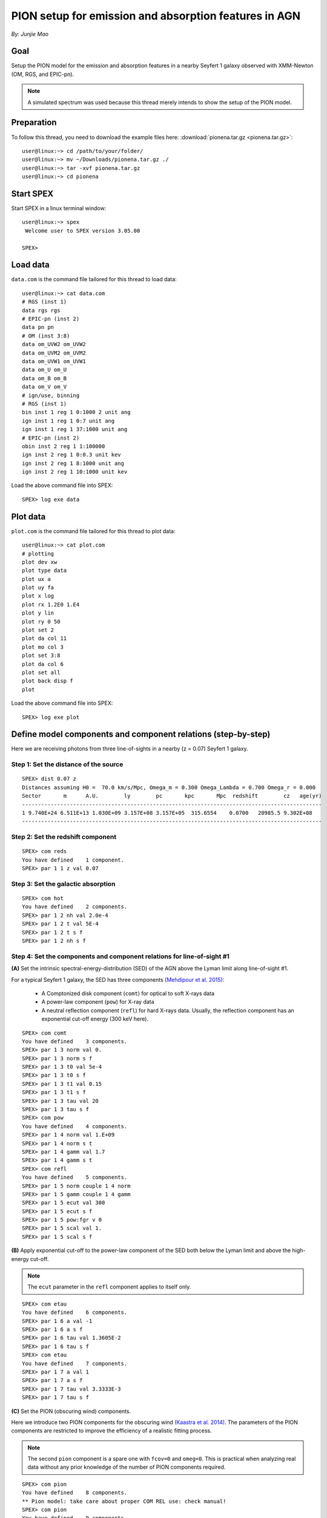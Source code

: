 .. _sec:pionena:

PION setup for emission and absorption features in AGN
======================================================

.. highlight:: none

*By: Junjie Mao*

Goal
----

Setup the PION model for the emission and absorption features in a nearby
Seyfert 1 galaxy observed with XMM-Newton (OM, RGS, and EPIC-pn).

.. note:: A simulated spectrum was used because this thread merely intends
   to show the setup of the PION model.

Preparation
-----------

To follow this thread, you need to download the example files here:
:download:`pionena.tar.gz <pionena.tar.gz>`::

   user@linux:~> cd /path/to/your/folder/
   user@linux:~> mv ~/Downloads/pionena.tar.gz ./
   user@linux:~> tar -xvf pionena.tar.gz
   user@linux:~> cd pionena


Start SPEX
----------

Start SPEX in a linux terminal window::

   user@linux:~> spex
    Welcome user to SPEX version 3.05.00

   SPEX>

Load data
---------

``data.com`` is the command file tailored for this thread to load data::

   user@linux:~> cat data.com
   # RGS (inst 1)
   data rgs rgs
   # EPIC-pn (inst 2)
   data pn pn
   # OM (inst 3:8)
   data om_UVW2 om_UVW2
   data om_UVM2 om_UVM2
   data om_UVW1 om_UVW1
   data om_U om_U
   data om_B om_B
   data om_V om_V
   # ign/use, binning
   # RGS (inst 1)
   bin inst 1 reg 1 0:1000 2 unit ang
   ign inst 1 reg 1 0:7 unit ang
   ign inst 1 reg 1 37:1000 unit ang
   # EPIC-pn (inst 2)
   obin inst 2 reg 1 1:100000
   ign inst 2 reg 1 0:0.3 unit kev
   ign inst 2 reg 1 8:1000 unit ang
   ign inst 2 reg 1 10:1000 unit kev

Load the above command file into SPEX::

   SPEX> log exe data

Plot data
---------

``plot.com`` is the command file tailored for this thread to plot data::

   user@linux:~> cat plot.com
   # plotting
   plot dev xw
   plot type data
   plot ux a
   plot uy fa
   plot x log
   plot rx 1.2E0 1.E4
   plot y lin
   plot ry 0 50
   plot set 2
   plot da col 11
   plot mo col 3
   plot set 3:8
   plot da col 6
   plot set all
   plot back disp f
   plot

Load the above command file into SPEX::

   SPEX> log exe plot

.. figure:: pionena1.png
   :width: 600

Define model components and component relations (step-by-step)
--------------------------------------------------------------

Here we are receiving photons from three line-of-sights in a nearby (z = 0.07)
Seyfert 1 galaxy.

.. figure:: pionena2.png
   :width: 600

Step 1: Set the distance of the source
''''''''''''''''''''''''''''''''''''''

::

    SPEX> dist 0.07 z
    Distances assuming H0 =  70.0 km/s/Mpc, Omega_m = 0.300 Omega_Lambda = 0.700 Omega_r = 0.000
    Sector       m      A.U.        ly        pc       kpc       Mpc  redshift        cz   age(yr)
    ----------------------------------------------------------------------------------------------
    1 9.740E+24 6.511E+13 1.030E+09 3.157E+08 3.157E+05  315.6554    0.0700   20985.5 9.302E+08
    ----------------------------------------------------------------------------------------------

Step 2: Set the redshift component
''''''''''''''''''''''''''''''''''

::

    SPEX> com reds
    You have defined    1 component.
    SPEX> par 1 1 z val 0.07

Step 3: Set the galactic absorption
'''''''''''''''''''''''''''''''''''

::

    SPEX> com hot
    You have defined    2 components.
    SPEX> par 1 2 nh val 2.0e-4
    SPEX> par 1 2 t val 5E-4
    SPEX> par 1 2 t s f
    SPEX> par 1 2 nh s f

Step 4: Set the components and component relations for line-of-sight #1
'''''''''''''''''''''''''''''''''''''''''''''''''''''''''''''''''''''''

**(A)** Set the intrinsic spectral-energy-distribution (SED) of the AGN above
the Lyman limit along line-of-sight #1.

For a typical Seyfert 1 galaxy, the SED has three components `(Mehdipour et al.
2015) <https://ui.adsabs.harvard.edu/abs/2015A%26A...575A..22M/abstract>`_:

  - A Comptonized disk component (``comt``) for optical to soft X-rays data
  - A power-law component (``pow``) for X-ray data
  - A neutral reflection component (``refl``) for hard X-rays data. Usually, the
    reflection component has an exponential cut-off energy (300 keV here).

::

    SPEX> com comt
    You have defined    3 components.
    SPEX> par 1 3 norm val 0.
    SPEX> par 1 3 norm s f
    SPEX> par 1 3 t0 val 5e-4
    SPEX> par 1 3 t0 s f
    SPEX> par 1 3 t1 val 0.15
    SPEX> par 1 3 t1 s f
    SPEX> par 1 3 tau val 20
    SPEX> par 1 3 tau s f
    SPEX> com pow
    You have defined    4 components.
    SPEX> par 1 4 norm val 1.E+09
    SPEX> par 1 4 norm s t
    SPEX> par 1 4 gamm val 1.7
    SPEX> par 1 4 gamm s t
    SPEX> com refl
    You have defined    5 components.
    SPEX> par 1 5 norm couple 1 4 norm
    SPEX> par 1 5 gamm couple 1 4 gamm
    SPEX> par 1 5 ecut val 300
    SPEX> par 1 5 ecut s f
    SPEX> par 1 5 pow:fgr v 0
    SPEX> par 1 5 scal val 1.
    SPEX> par 1 5 scal s f

**(B)** Apply exponential cut-off to the power-law component of the SED both
below the Lyman limit and above the high-energy cut-off.

.. note:: The ``ecut`` parameter in the ``refl`` component applies to
   itself only.

::

    SPEX> com etau
    You have defined    6 components.
    SPEX> par 1 6 a val -1
    SPEX> par 1 6 a s f
    SPEX> par 1 6 tau val 1.3605E-2
    SPEX> par 1 6 tau s f
    SPEX> com etau
    You have defined    7 components.
    SPEX> par 1 7 a val 1
    SPEX> par 1 7 a s f
    SPEX> par 1 7 tau val 3.3333E-3
    SPEX> par 1 7 tau s f

**(C)** Set the PION (obscuring wind) components.

Here we introduce two PION components for the obscuring wind `(Kaastra et al.
2014) <https://ui.adsabs.harvard.edu/abs/2014Sci...345...64K/abstract>`_.
The parameters of the PION components are restricted to improve the efficiency
of a realistic fitting process.

.. note:: The second ``pion`` component is a spare one with ``fcov=0``
   and ``omeg=0``. This is practical when analyzing real data without any
   prior knowledge of the number of PION components required.

::

    SPEX> com pion
    You have defined    8 components.
    ** Pion model: take care about proper COM REL use: check manual!
    SPEX> com pion
    You have defined    9 components.
    ** Pion model: take care about proper COM REL use: check manual!
    SPEX> par 1 8:9 nh range 1.E-7:1.E1
    SPEX> par 1 8:9 xil range -5:5
    SPEX> par 1 8 nh val 5.E-02
    SPEX> par 1 8 xil val 0.0
    SPEX> par 1 8 zv val -3000
    SPEX> par 1 8 zv s t
    SPEX> par 1 8 v val 1100
    SPEX> par 1 8 v s t
    SPEX> par 1 9 nh val 1.E-7
    SPEX> par 1 9 nh s f
    SPEX> par 1 9 xil val 0
    SPEX> par 1 9 xil s f
    SPEX> par 1 9 fcov val 0
    SPEX> par 1 9 omega val 0

**(D)** Set the PION (warm absorber) components.

Here we introduce three PION components for the X-ray warm absorber.
``omeg=1.E-7`` refers to a negligible solid angle (:math:`\Omega`) subtended by
the PION component with respect to the nucleus (omeg = :math:`\Omega / 4 \pi`).

.. note:: To see the density effect of the absorption features, it is
   necessary to set a non-zero ``omeg`` value.

::

    SPEX> com pion
    You have defined    10 components.
    ** Pion model: take care about proper COM REL use: check manual!
    SPEX> com pion
    You have defined    11 components.
    ** Pion model: take care about proper COM REL use: check manual!
    SPEX> com pion
    You have defined    12 components.
    ** Pion model: take care about proper COM REL use: check manual!
    SPEX> par 1 10:12 nh range 1.E-7:1.E1
    SPEX> par 1 10:12 xil range -5:5
    SPEX> par 1 10:12 omeg range 0:1
    SPEX> par 1 10 nh val 5.E-03
    SPEX> par 1 10 xil val 2.7
    SPEX> par 1 10 zv val -500
    SPEX> par 1 10 zv s t
    SPEX> par 1 10 v val 100
    SPEX> par 1 10 v s t
    SPEX> par 1 10 omeg val 1.E-7
    SPEX> par 1 11 nh val 2.E-03
    SPEX> par 1 11 xil val 1.6
    SPEX> par 1 11 zv val -100
    SPEX> par 1 11 zv s t
    SPEX> par 1 11 v val 50
    SPEX> par 1 11 v s t
    SPEX> par 1 11 omeg val 1.E-7
    SPEX> par 1 12 nh val 1.E-7
    SPEX> par 1 12 xil val 0
    SPEX> par 1 12 fcov val 0
    SPEX> par 1 12 omega val 0

**(E)** Set the component relation for line-of-sight #1.

.. note:: Photons from both the Comptonized disk and power-law components
   are screened by the obscuring wind and warm absorber components at the
   redshift of the target, as well as the galactic absorption before reaching
   the detector. Photons from the neutral reflection component is assumed not
   to be screened by the obscuring wind and warm absorber for simplicity.
   It is still redshifted and requires the galactic absorption.

::

    SPEX> com rel 3 8,9,10,11,12,1,2
    SPEX> com rel 4 6,7,8,9,10,11,12,1,2
    SPEX> com rel 5 1,2

**(F)** Set the component relation for the PION components. Assuming that the
obscuring wind and warm absorber components closer to the central engine
are defined first (with a smaller component index), photons transmitted
from the inner PION components (with a nonzero ``omeg`` value) are screened
by all the outer PION components at the redshift of the target, as well as
the galactic absorption before reaching the detector.

::

    SPEX> com rel 8 9,10,11,12,1,2
    SPEX> com rel 9 10,11,12,1,2
    SPEX> com rel 10 11,12,1,2
    SPEX> com rel 11 12,1,2
    SPEX> com rel 12 1,2

Step 5: Set the components and component relations for line-of-sights #2 and #3
'''''''''''''''''''''''''''''''''''''''''''''''''''''''''''''''''''''''''''''''

**(A)** Set the AGN SED above the Lyman limit along line-of-sights #2a and #3a.

..  note:: Here we assume that the photoionizing SED for the X-ray broad
    emission PION component(s) is set to be the same as that for the obscuring
    wind and warm absorber. This simplification assumes that the X-ray
    broad-line region respond to the photoionizing SED instantaneously. Because
    the X-ray broad-line region is typically a few lightdays away from the
    central engine and it has a relatively high density. On the other hand, the
    photoionizing SED for the X-ray narrow emission PION component(s) is set to
    a long-term averaged SED. This simplification assumes that the X-ray
    narrow-line region is in a steady state, i.e. it varies slightly around a
    mean value corresponding to the mean flux level over time. Because the
    X-ray narrow-line region is typically a few parsecs away from the central
    engine and it has a relatively low density. Readers are referred to `Silva
    et al. 2016 <https://ui.adsabs.harvard.edu/abs/2016A%26A...596A..79S/abstract>`_
    for a detailed spectral timing study.

::

    SPEX> com comt
    You have defined    13 components.
    SPEX> par 1 13 norm:type couple 1 3 norm:type
    SPEX> com pow
    You have defined    14 components.
    SPEX> par 1 14 norm:lum couple 1 4 norm:lum
    SPEX> com comt
    You have defined    15 components.
    SPEX> par 1 15 norm val 1.E12
    SPEX> par 1 15 norm s f
    SPEX> par 1 15 t0 val 3.E-4
    SPEX> par 1 15 t0 s f
    SPEX> par 1 15 t1 val 0.125
    SPEX> par 1 15 t1 s f
    SPEX> par 1 15 tau val 20
    SPEX> par 1 15 tau s f
    SPEX> com pow
    You have defined    16 components.
    SPEX> par 1 16 norm val 6.E9
    SPEX> par 1 16 norm s f
    SPEX> par 1 16 gamm val 1.6
    SPEX> par 1 16 gamm s f

**(B)** Apply exponential cut-off to the above AGN SEDs at all energies
because these photons do not reach us (dashed gray lines in Figure 1).

::

    SPEX> com etau
    You have defined    17 components.
    SPEX> par 1 17 tau val 1.E3
    SPEX> par 1 17 tau s f
    SPEX> par 1 17 a val 0
    SPEX> par 1 17 a s f

**(C)** Set the PION (emission) components.

Here we introduce three PION components. The parameters of the PION components
are restricted to improve the efficiency of a realistic fitting process.
``fcov=0`` for the emission PION components.

..  note:: The first ``pion`` component refers to the X-ray broad-line
    region. The second ``pion`` component refers to the X-ray narrow-line
    region. The third ``pion`` component is a spare one with ``fcov=0`` and
    ``omeg=0``. This is practical when analyzing real data without any prior
    knowledge of the number of PION components required.

::

    SPEX> com pion
    You have defined    18 components.
    ** Pion model: take care about proper COM REL use: check manual!
    SPEX> com pion
    You have defined    19 components.
    ** Pion model: take care about proper COM REL use: check manual!
    SPEX> com pion
    You have defined    20 components.
    ** Pion model: take care about proper COM REL use: check manual!
    SPEX> par 1 16:18 nh range 1.E-7:1.E1
    SPEX> par 1 16:18 xil range -5:5
    SPEX> par 1 16:18 omeg range 0:1
    SPEX> par 1 16 nh val 8.E-02
    SPEX> par 1 16 xil val 0.8
    SPEX> par 1 16 zv val 0
    SPEX> par 1 16 zv s f
    SPEX> par 1 16 v val 100
    SPEX> par 1 16 v s f
    SPEX> par 1 16 omeg val 3.E-2
    SPEX> par 1 16 omeg s t
    SPEX> par 1 17 nh val 5.E-02
    SPEX> par 1 17 xil val 2.3
    SPEX> par 1 17 zv val 0
    SPEX> par 1 17 zv s f
    SPEX> par 1 17 v val 240
    SPEX> par 1 17 v s t
    SPEX> par 1 17 omeg val 5.E-2
    SPEX> par 1 17 omeg s t
    SPEX> par 1 18 nh val 1.E-7
    SPEX> par 1 18 nh s f
    SPEX> par 1 18 xil val 0
    SPEX> par 1 18 xil s f
    SPEX> par 1 18 fcov val 0
    SPEX> par 1 18 omeg val 0

**(D)** Set the broadening due to macroscopic motion for the PION (emission)
components.

..  note:: The ``v`` parameter in PION components refer to the microscopic
    (i.e. turbulent) motion. The macroscopic motion refers to the rotation
    around the black hole. For the X-ray broad emission lines, the macroscopic
    motion dominates the broadening. For the X-ray narrow emission lines, the
    microscopic and macroscopic motion are often degenerate (`Mao et al. 2018
    <https://ui.adsabs.harvard.edu/abs/2018A%26A...612A..18M/abstract>`_). The
    second and third ``vgau`` components are spare.

::

    SPEX> com vgau
    You have defined    21 components.
    par 1 21 sig val 7.E3
    par 1 21 sig s t
    SPEX> com vgau
    You have defined    22 components.
    SPEX> com vgau
    You have defined    23 components.

**(E)** Set the component relation for line-of-sights #2a and #3a.

..  note:: Photons from both the Comptonized disk and power-law (with
    exponential low- and high-energy cut-offs) components are the photoionizing
    source of the PION emission components at the redshift of the target. While
    (reflected/reprocessed) photons from the PION emission components reach us.

::

    SPEX> com rel 13 18,1,17
    SPEX> com rel 14 6,7,18,1,17
    SPEX> com rel 15 19,20,1,17
    SPEX> com rel 16 6,7,19,20,1,17

**(F)** Set the component relation for the PION (emission) components.

..  note:: Here we assume that the obscuring wind is outside the X-ray
    broad-line region and it screens photons emitted from the X-ray broad-line
    region before it reaches us. On the other hand, since the obscuring wind
    is closer to the central engine than the X-ray narrow-line region,
    photons emitted from the X-ray narrow-line region are not screened by the
    obscuring wind.

::

    SPEX> com rel 18 21,8,9,1,2,26
    SPEX> com rel 19 22,1,2,26
    SPEX> com rel 20 23,1,2,26

**(G)** Set the component relation for the AGN SED below the Lyman limit
(optical/UV) along line-of-sight #1.

::

    SPEX> com rel 24 30,1,31,27
    SPEX> com rel 25 6,7,30,1,31,27
    SPEX> com rel 28 1
    SPEX> com rel 29 1

Step 6: Check settings and calculate
------------------------------------

We check the setting of the component relation::

    SPEX> model show
    --------------------------------------------------------------------------------
     Number of sectors         :     1
     Sector:    1 Number of model components:    31
        Nr.    1: reds
        Nr.    2: hot
        Nr.    3: comt[8,9,10,11,12,1,2,26 ]
        Nr.    4: pow [6,7,8,9,10,11,12,1,2,26 ]
        Nr.    5: refl[1,2,26 ]
        Nr.    6: etau
        Nr.    7: etau
        Nr.    8: pion[9,10,11,12,1,2,26 ]
        Nr.    9: pion[10,11,12,1,2,26 ]
        Nr.   10: pion[11,12,1,2,26 ]
        Nr.   11: pion[12,1,2,26 ]
        Nr.   12: pion[1,2,26 ]
        Nr.   13: comt[18,1,17 ]
        Nr.   14: pow [6,7,18,1,17 ]
        Nr.   15: comt[19,20,1,17 ]
        Nr.   16: pow [6,7,19,20,1,17 ]
        Nr.   17: etau
        Nr.   18: pion[21,8,9,1,2,26 ]
        Nr.   19: pion[22,1,2,26 ]
        Nr.   20: pion[23,1,2,26 ]
        Nr.   21: vgau
        Nr.   22: vgau
        Nr.   23: vgau
        Nr.   24: comt[30,1,31,27 ]
        Nr.   25: pow [6,7,30,1,31,27 ]
        Nr.   26: etau
        Nr.   27: etau
        Nr.   28: file[1 ]
        Nr.   29: file[1 ]
        Nr.   30: ebv
        Nr.   31: ebv

We check the setting of the free parameters and calculate the 1--1000 Ryd ionizing luminosity::

    SPEX> elim 1.E0:1.E3 ryd
    SPEX> calc
    SPEX> plot
    SPEX> par show free
    --------------------------------------------------------------------------------------------------
    sect comp mod  acro parameter with unit     value      status    minimum   maximum lsec lcom lpar



       1    3 comt norm Norm (1E44 ph/s/keV) 3.0000001E+12 thawn     0.0      1.00E+20
       1    3 comt t0   Wien temp (keV)      5.0000002E-04 thawn    1.00E-05  1.00E+10
       1    3 comt t1   Plasma temp (keV)    0.1500000     thawn    1.00E-05  1.00E+10
       1    3 comt tau  Optical depth         20.00000     thawn    1.00E-03  1.00E+03

       1    4 pow  norm Norm (1E44 ph/s/keV) 1.0000000E+09 thawn     0.0      1.00E+20
       1    4 pow  gamm Photon index          1.700000     thawn    -10.       10.




       1    8 pion nh   X-Column (1E28/m**2) 5.0000001E-02 thawn    1.00E-07   10.
       1    8 pion xil  Log xi (1E-9 Wm)      0.000000     thawn    -5.0       5.0
       1    8 pion v    RMS Velocity (km/s)   1100.000     thawn     0.0      3.00E+05
       1    8 pion zv   Average vel. (km/s)  -3000.000     thawn   -1.00E+05  1.00E+05


       1   10 pion nh   X-Column (1E28/m**2) 4.9999999E-03 thawn    1.00E-07   10.
       1   10 pion xil  Log xi (1E-9 Wm)      2.700000     thawn    -5.0       5.0
       1   10 pion v    RMS Velocity (km/s)   100.0000     thawn     0.0      3.00E+05
       1   10 pion zv   Average vel. (km/s)  -500.0000     thawn   -1.00E+05  1.00E+05

       1   11 pion nh   X-Column (1E28/m**2) 2.0000001E-03 thawn    1.00E-07   10.
       1   11 pion xil  Log xi (1E-9 Wm)      1.600000     thawn    -5.0       5.0
       1   11 pion v    RMS Velocity (km/s)   50.00000     thawn     0.0      3.00E+05
       1   11 pion zv   Average vel. (km/s)  -100.0000     thawn   -1.00E+05  1.00E+05







       1   18 pion nh   X-Column (1E28/m**2) 7.9999998E-02 thawn    1.00E-07   10.
       1   18 pion xil  Log xi (1E-9 Wm)     0.8000000     thawn    -5.0       5.0
       1   18 pion omeg Scaling factor emis. 2.9999999E-02 thawn     0.0       1.0

       1   19 pion nh   X-Column (1E28/m**2) 5.0000001E-02 thawn    1.00E-07   10.
       1   19 pion xil  Log xi (1E-9 Wm)      2.300000     thawn    -5.0       5.0
       1   19 pion v    RMS Velocity (km/s)   240.0000     thawn     0.0      3.00E+05
       1   19 pion omeg Scaling factor emis. 9.9999998E-03 thawn     0.0       1.0


       1   21 vgau sig  Sigma (km/s)          7000.000     thawn     0.0      3.00E+05







       1   28 file norm Flux scale factor    0.3000000     thawn     0.0      1.00E+20

       1   29 file norm Flux scale factor    0.4000000     thawn     0.0      1.00E+20

       1   30 ebv  ebv  E(B-V)  (mag)        0.1000000     thawn     0.0      1.00E+20

       1   31 ebv  ebv  E(B-V)  (mag)        0.1200000     thawn     0.0      1.00E+20


    Instrument     1 region    1 has norm    1.00000E+00 and is frozen
    Instrument     2 region    1 has norm    1.00000E+00 and is frozen
    Instrument     3 region    1 has norm    1.00000E+00 and is frozen
    Instrument     4 region    1 has norm    1.00000E+00 and is frozen
    Instrument     5 region    1 has norm    1.00000E+00 and is frozen
    Instrument     6 region    1 has norm    1.00000E+00 and is frozen
    Instrument     7 region    1 has norm    1.00000E+00 and is frozen
    Instrument     8 region    1 has norm    1.00000E+00 and is frozen

    --------------------------------------------------------------------------------
     Fluxes and restframe luminosities between  1.36057E-02 and    13.606     keV

     sect comp mod   photon flux   energy flux nr of photons    luminosity
                  (phot/m**2/s)      (W/m**2)   (photons/s)           (W)
        1    3 comt  7.891731E-04  1.775058E-19  1.447225E+54  7.988903E+36
        1    4 pow    38.8452      3.366349E-14  2.869709E+54  1.021578E+38
        1    5 refl   5.98573      7.190706E-15  6.284845E+51  7.467510E+36
        1    8 pion   0.00000       0.00000       0.00000       0.00000
        1    9 pion   0.00000       0.00000       0.00000       0.00000
        1   10 pion  1.755872E-08  5.460370E-24  2.240611E+44  1.101832E+28
        1   11 pion  7.849879E-10  9.871699E-26  3.169252E+45  7.940836E+27
        1   12 pion   0.00000       0.00000       0.00000       0.00000
        1   13 comt   1213.94      6.701157E-15  1.447225E+54  7.988903E+36
        1   14 pow    1657.30      8.033095E-14  2.869709E+54  1.021578E+38
        1   15 comt   0.00000       0.00000      1.106767E+53  5.268881E+35
        1   16 pow    0.00000       0.00000      1.296679E+55  6.397146E+38
        1   18 pion  2.157629E-03  5.832195E-19  1.541392E+54  9.503085E+36
        1   19 pion   3.30138      4.647512E-16  5.174083E+52  1.025305E+36
        1   20 pion   0.00000       0.00000       0.00000       0.00000
        1   24 comt  0.501314      1.089752E-18  1.447225E+54  7.988903E+36
        1   25 pow   0.193548      4.207327E-19  2.869709E+54  1.021578E+38
        1   28 file   0.00000       0.00000       0.00000       0.00000
        1   29 file   0.00000       0.00000       0.00000       0.00000

     Fit method        : Classical Levenberg-Marquardt
     Fit statistic     : C-statistic
     C-statistic       :      1215.69
     Expected C-stat   :      1212.71 +/-        49.26
     Chi-squared value :      1221.23
     Degrees of freedom:         0
     W-statistic       :         0.00
     Contributions of instruments and regions:
       Ins   Reg    Bins      C-stat  Exp C-stat  Rms C-stat      chi**2      W-stat
         1     1     996     1007.73      996.70       44.66     1012.35        0.00
         2     1     210      197.87      210.01       20.49      198.61        0.00
         3     1       1        3.06        1.00        1.41        3.22        0.00
         4     1       1        0.01        1.00        1.41        0.01        0.00
         5     1       1        0.31        1.00        1.41        0.32        0.00
         6     1       1        0.20        1.00        1.41        0.20        0.00
         7     1       1        4.62        1.00        1.41        4.67        0.00
         8     1       1        1.89        1.00        1.41        1.87        0.00

.. figure:: pionena3.png
   :width: 600

.. figure:: pionena4.png
   :width: 600

Final remarks
-------------

This is the end of this analysis thread. If you want, you can quit SPEX now::

    SPEX> quit
    Thank you for using SPEX!

Below, we provide a useful command file.

Define model components and component relations (running scripts)
'''''''''''''''''''''''''''''''''''''''''''''''''''''''''''''''''

:download:`calc.com <calc.com>` is the command file tailored for this thread.

Load the above command file into SPEX:
::

   user@linux:~> spex
   Welcome user to SPEX version 3.05.00

   SPEX> log exe calc
